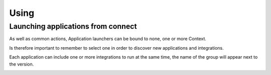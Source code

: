 #####
Using
#####

Launching applications from connect
===================================


As well as common actions, Application launchers can be bound to none, one or more Context.

.. image:: images/no_context.png

Is therefore important to remember to select one in order to discover new applications and integrations.

.. image:: images/with_context.png


Each application can include one or more integrations to run at the same time, the name of the group will appear next to the version.

.. image:: images/variant_selection.png
